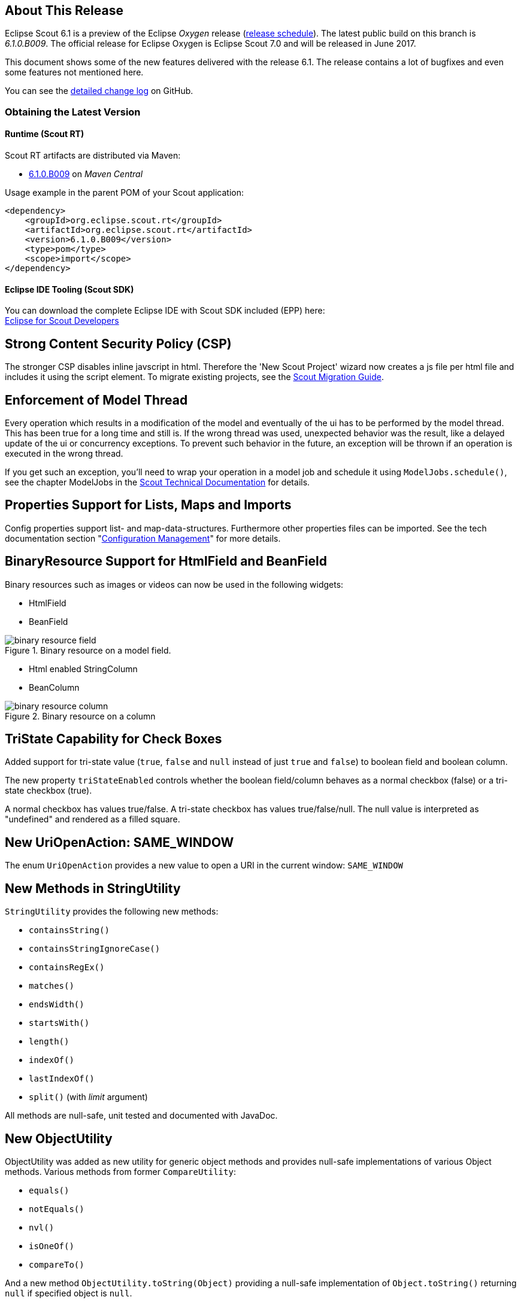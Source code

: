 // ----------------------------------------------------------------------------
== About This Release

Eclipse Scout 6.1 is a preview of the Eclipse _Oxygen_ release (https://wiki.eclipse.org/Simultaneous_Release[release schedule]). The latest public build on this branch is _6.1.0.B009_. The official release for Eclipse Oxygen is Eclipse Scout 7.0 and will be released in June 2017.

This document shows some of the new features delivered with the release 6.1. The release contains a lot of bugfixes and even some features not mentioned here.

You can see the https://github.com/eclipse/scout.rt/compare/releases/6.0.x%2E%2E%2Ereleases/6.1.x[detailed change log] on GitHub.

=== Obtaining the Latest Version

==== Runtime (Scout RT)
Scout RT artifacts are distributed via Maven:

* http://search.maven.org/#search%7Cga%7C1%7Cg%3A%22org.eclipse.scout.rt%22%20AND%20v%3A%226.1.0.B009%22[6.1.0.B009] on _Maven Central_

Usage example in the parent POM of your Scout application:

[source,xml]
----
<dependency>
    <groupId>org.eclipse.scout.rt</groupId>
    <artifactId>org.eclipse.scout.rt</artifactId>
    <version>6.1.0.B009</version>
    <type>pom</type>
    <scope>import</scope>
</dependency>
----

==== Eclipse IDE Tooling (Scout SDK)
You can download the complete Eclipse IDE with Scout SDK included (EPP) here: +
http://www.eclipse.org/downloads/packages/eclipse-scout-developers/oxygenm2[Eclipse for Scout Developers]

// ----------------------------------------------------------------------------
== Strong Content Security Policy (CSP)

The stronger CSP disables inline javscript in html. Therefore the 'New Scout Project' wizard now creates a js file
per html file and includes it using the script element. To migrate existing projects, see the link:{migrationguide}[Scout Migration Guide].

// ----------------------------------------------------------------------------
== Enforcement of Model Thread

Every operation which results in a modification of the model and eventually of the ui has to be performed by the model thread. This has been true for a long time and still is. If the wrong thread was used, unexpected behavior was the result, like a delayed update of the ui or concurrency exceptions. To prevent such behavior in the future, an exception will be thrown if an operation is executed in the wrong thread.

If you get such an exception, you'll need to wrap your operation in a model job and schedule it using `ModelJobs.schedule()`, see the chapter ModelJobs in the link:{techdoc}#modeljobs[Scout Technical Documentation] for details.

// ----------------------------------------------------------------------------
== Properties Support for Lists, Maps and Imports

Config properties support list- and map-data-structures. Furthermore other properties files can be imported. See the tech documentation section "link:{techdoc}#sec-config.management[Configuration Management]" for more details.

// ----------------------------------------------------------------------------
== BinaryResource Support for HtmlField and BeanField

Binary resources such as images or videos can now be used in the following widgets:

* HtmlField
* BeanField

[[img-binary_resource_field]]
.Binary resource on a model field.
image::{imgsdir}/binary_resource_field.png[]

* Html enabled StringColumn
* BeanColumn

[[img-binary_resource_column]]
.Binary resource on a column
image::{imgsdir}/binary_resource_column.png[]

// ----------------------------------------------------------------------------
== TriState Capability for Check Boxes

Added support for tri-state value (`true`, `false` and `null` instead of just `true` and `false`) to boolean field and boolean column.

The new property `triStateEnabled` controls whether the boolean field/column behaves as a normal checkbox (false)
or a tri-state checkbox (true).

A normal checkbox has values true/false. A tri-state checkbox has values true/false/null. The null value is
interpreted as "undefined" and rendered as a filled square.

// ----------------------------------------------------------------------------
== New UriOpenAction: SAME_WINDOW

The enum `UriOpenAction` provides a new value to open a URI in the current window: `SAME_WINDOW`

// ----------------------------------------------------------------------------
== New Methods in StringUtility

`StringUtility` provides the following new methods:

* `containsString()`
* `containsStringIgnoreCase()`
* `containsRegEx()`
* `matches()`
* `endsWidth()`
* `startsWith()`
* `length()`
* `indexOf()`
* `lastIndexOf()`
* `split()` (with _limit_ argument)

All methods are null-safe, unit tested and documented with JavaDoc.

// ----------------------------------------------------------------------------
== New ObjectUtility

ObjectUtility was added as new utility for generic object methods and provides null-safe implementations of various Object methods. Various methods from former `CompareUtility`:

* `equals()`
* `notEquals()`
* `nvl()`
* `isOneOf()`
* `compareTo()`

And a new method `ObjectUtility.toString(Object)` providing a null-safe implementation of `Object.toString()` returning `null` if specified object is `null`.

// ----------------------------------------------------------------------------
== Multiple Dimensions Support

Some components now support more dimensions for various attributes.
E.g. until now there have been two dimensions for Form Field visibility: visible and visible-granted. Now there are also custom dimensions available.
See the chapter 'Multiple Dimensions Support' in the link:{techdoc}[Scout Technical Documentation] for details and examples.

Currently the following attributes support multiple dimensions:

* Actions: visible, enabled
* Columns: visible
* Tree Nodes: visible, enabled
* Outlines: visible
* Form Fields: visible, enabled, label-visible
* Data Model Attributes: visible
* Data Model Entity: visible
* Wizard Steps: visible, enabled
* Trees: enabled
* Tables: enabled

// ----------------------------------------------------------------------------
== Form Field

=== Enabled Inheritance
The inheritance of the enabled property for Form Fields has been changed. Now the enabled properties are no longer propagated to children if it is changed on a composite field.
Instead a field is only considered to be enabled if itself and all of its parents are enabled. This allows to toggle an entire box to disabled and back to enabled without touching the child fields.
This has the advantage that the original state is restored when the box is set back to enabled.

With this change the `getConfiguredEnabled` on composite fields now also automatically affects children. There is no need to overwrite `execInit()` and call `setEnabled(false)` anymore.

=== New Property "preventInitialFocus"
By default, the first enabled field on a form gets the focus when the form is opened. This may not be desired in some cases (e.g. if the first field is a HTML field that contains app links). The new property `PROP_PREVENT_INITIAL_FOCUS` can be used to prevent the initial focus to be set to this field. The default value is `false`. For `AbstractHtmlField` and `AbstractBeanField`, the default is set to `true`.

=== Menus in Tooltip
Form fields may have a tooltip and a context menu. Until now, it was not possible to display both simultaneously. This has been changed so that the menu items are now included in the tooltip if a tooltip text and menus are configured.

[[img-tooltip_menus]]
.Tooltip with menus
image::{imgsdir}/tooltip_menus.png[]

// ----------------------------------------------------------------------------
== Table

=== New Property "groupingStyle"
The new property `groupingStyle` can be set to `bottom` (default) or `top`. Depending on the value aggregate rows are rendered on the bottom of grouped rows
or on the top of grouped rows. The new top style can be set to have an aggregate row as a title for a group of table rows, this is useful for separating a table
into multiple categories.

=== NumberColumn: New Property "allowedAggregationFunctions", New Aggregation Type for no Aggregation
The new property `allowedAggregationFunctions` can be set to any array of the aggregation functions `sum`, `avg`, `min`, `max` and `none` (default: all aggregation functions are allowed). It defines the allowed aggregation functions for this number column (e.g. a sum aggregation is not always useful for all number columns). Also a new aggregation type `none` was introduced, with the new type it is possible to remove an aggregation from a column which has previously been aggregated. For the new aggregation type no additional button has been introduced, if the new aggregation type `none` is enabled an aggregation which previously has been used can be removed by using the same aggregation button again.

// ----------------------------------------------------------------------------
== UnloadRequestHandler for `navigator.sendBeacon()`

When a client leaves the application (e.g. puts `about:blank` in the address bar) one last "unload" request to the UI server is sent in order to property clean up the session on the server.

If the browser supports the https://developer.mozilla.org/en-US/docs/Web/API/Navigator/sendBeacon[Beacon API] `navigator.sendBeacon()` is used for this request. Unfortunately `application/json` is not a CORS-safelisted request-header which implies that we can’t use the `JsonMessageRequestHandler` for the unload handling. Therefore a separate `UnloadRequestHandler` was introduced which handles all requests to `/unload/[UiSessionId]`. (For more Information, see https://git.eclipse.org/r/#/c/89422/)

To cut a long story short, new traffic to /unload will be sent by the clients. Please check your container and firewall configuration.

// ----------------------------------------------------------------------------
== New Annotation RemoteServiceWithoutAuthorization

Remote services called through IServiceTunnel may whitelist authorization exclusions using this new annotation.

// ----------------------------------------------------------------------------
== Preparations for Scout JS

A classic Scout application has a client model written in Java, and a UI which is rendered using JavaScript. With this approach you can write your client code using a mature and type safe language. Unfortunately you cannot develop applications which have to run offline because the UI and the Java model need to be synchronized.

With Scout JS this will change. You will be able to create applications running without a UI server because there won't be a Java model anymore. The client code will be written using JavaScript (or TypeScript) and executed directly in the browser.

This release (6.1) is the first step in this direction. Several actions have been performed:

. Created scout.App +
The new App object represents the _Single Page Application_. It will be initialized when the page loads and prepares all the necessary things the application needs to run, like texts, codes, fonts, logger and the session. These things may be different in case of a classic remote application and a Scout JS application. That is why there is another app called `scout.RemoteApp` which extends the `scout.App`. For you it basically means: if you create a Scout Classic App, use `scout.RemoteApp`, otherwise use `scout.App`.

. Separated Widget and Model Adapter +
A `ModelAdapter` is the connector with the server, it takes the events sent from the server and calls the corresponding methods on the widget. It also sends events to the server whenever an action happens on the widget. So if there is no server, there is no need for such adapters. This means in a Scout JS app you will only work with widgets, adapters are only required for remote apps.

. Enhanced Widgets +
With a Scout Classic app a lot happens on the UI server, like validating a form when the ok button is pressed. We started to enhance the JavaScript widgets with similar functionality and added API to use them. One example: The `ValueField` on Java side has a value and a display text. If a text is entered it will be parsed to get the value, or if a value is set the format function is called to get the text. This has not existed on JavaScript side, because the server only sent the text. This has been changed, parse and format functions now exist on the JS `ValueField` as well.

The preparations done in this release are just the first step. You could create a Scout JS app with this release, but a lot of the widgets are not ready to use yet. See also the link:{migrationguide}[Scout Migration Guide] to migrate your existing JavaScript code.

// ----------------------------------------------------------------------------
== Button: New Property "defaultButton"
A button may now be marked as default button which gives him a dedicated look to attract users attention. It will just change the look, the behavior stays the same.

Note: The first button or menu which has an `Enter` keystroke will automatically get that look too. This is existing behavior and hasn't changed. The new property has been added to give you more control, but actually you should always prefer the _enter keystroke approach_ to provide a consistent behavior.

// ----------------------------------------------------------------------------
== Icons for Tree Nodes
As in earlier Scout releases with Swing, SWT and RAP UI, the Outline and all Trees in Scout now support an icon per tree node. Simply set the `iconId` property on a TreeNode and reference either a character from an icon-font in your Scout project or a bitmap icon which is defined in your Scout project. See the migration guide for more details and the global property `showTreeIcons` which can turn on/off icons for all Tree instances. You should take care that all icons you use in a single tree have the same size. Here's an example for an outline with icons:

[[img-tree_icons]]
.Outline with icons
image::{imgsdir}/tree_icons.png[]

// ----------------------------------------------------------------------------
== File Chooser Field: Improved Usability
The file chooser field does not open an intermediate window anymore when clicked. Instead, the native file chooser is opened directly. This saves several clicks when a file needs to be uploaded.
Furthermore, the whole field is now clickable. Until now the icon had to be clicked to choose a file which did not work well on touch devices.

// ----------------------------------------------------------------------------
== Configurable Desktop Bench Layout
The Desktop Layout can be configured using the `IDesktop.setBenchLayoutData` method. This property is observed and might be changed during the applications lifecycle.
For more information take a look at teh https://eclipsescout.github.io/6.1/technical-guide.html#desktop[Technical Guide].

// ----------------------------------------------------------------------------
=== JMS connection failover
The scout MOM / JMS managed code supports for connection failover.

Connection failover is achieved using a connection wrapper and a session
wrapper around the real jms connection and session. Connection loss is
discovered with (jms)connection.setExceptionListener. J2EE jms providers
are excluded since those do failover themselves.

The main goal of connection failover is to maintain subscription
listeners. All session wrapper methods do a one-time retry in case of
failure. Default connection failover tries to reconnect 15 times every 2
seconds.

Subscription listeners are not stopped when the connection is dropped.
However they try to receive messages again and again until the connection
is restored or the session is closed by custom code.

Another improvement with similar scope is the subscription process
itself. When calling MOM.subscribe the call is blocked at maximum for 30
seconds in order to wait for the subscription event loop to effectively
start waiting and receiving messages. That way it cannot happen anymore
that in the snippet
MOM.subscribe(...) -> schedules a event loop job
MOM.publish(message)
the message is published BEFORE being received from the subscriber due
to latency in starting the background job.

Configuration:
There are 3 new config.properties defined in IMom and IMomImplementor
- scout.mom.failover.connectionRetryCount default 15
- scout.mom.failover.connectionRetryIntervalMillis default 2000
- scout.mom.failover.sessionRetryIntervalMillis default 5000

Migration:
The interfaces and api are still stable, however customized jms code
must check if some of the following old types/methods are being used or
accessed:
- method with IJmsSessionProvider.getSession() now throws JMSException
- check override of JmsMomImplementor.createConnection() and
postCreateConnection() so they do not call
connection.setExceptionListener(...)
- check override of IJmsSessionProvider, JmsSessionProvider since these
are wrapped in the new JmsSessionProviderWrapper
- do not use JmsMomImplementor.m_connection and directly since during
reconnect the member gets null and changes.

Test:
JmsMomImplementorTest.testSubscribeFailover
